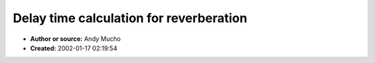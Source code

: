 Delay time calculation for reverberation
========================================

- **Author or source:** Andy Mucho
- **Created:** 2002-01-17 02:19:54


.. code-block:: text
    :caption: notes

    This is from some notes I had scribbled down from a while back on
    automatically calculating diffuse delays. Given an intial delay line gain
    and time, calculate the times and feedback gain for numlines delay lines..


.. code-block:: c++
    :linenos:
    :caption: code

    int   numlines = 8;
    float t1 = 50.0;        // d0 time
    float g1 = 0.75;        // d0 gain
    float rev = -3*t1 / log10 (g1);
    
    for (int n = 0; n < numlines; ++n)
    {
      float dt = t1 / pow (2, (float (n) / numlines));
      float g = pow (10, -((3*dt) / rev));
      printf ("d%d t=%.3f g=%.3f\n", n, dt, g);
    }
    
    /*
    The above with t1=50.0 and g1=0.75 yields:
    
     d0 t=50.000 g=0.750
     d1 t=45.850 g=0.768
     d2 t=42.045 g=0.785
     d3 t=38.555 g=0.801
     d4 t=35.355 g=0.816
     d5 t=32.421 g=0.830
     d6 t=29.730 g=0.843
     d7 t=27.263 g=0.855
    
    To go more diffuse, chuck in dual feedback paths with a one cycle delay
    effectively creating a phase-shifter in the feedback path, then things get
    more exciting.. Though what the optimum phase shifts would be I couldn't
    tell you right now..
    */